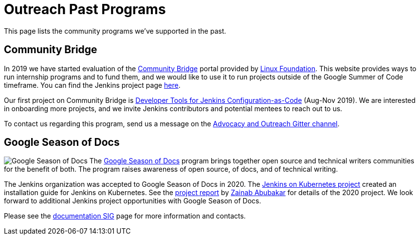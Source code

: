 = Outreach Past Programs

This page lists the community programs we've supported in the past.

== Community Bridge

In 2019 we have started evaluation of the link:https://communitybridge.org/[Community Bridge] portal
provided by link:https://www.linuxfoundation.org/[Linux Foundation].
This website provides ways to run internship programs and to fund them,
and we would like to use it to run projects outside of the Google Summer of Code timeframe.
You can find the Jenkins project page link:https://people.communitybridge.org/project/bce45251-1ff4-4131-9699-0a0017b31495[here].

Our first project on Community Bridge is xref:projects:ROOT:index.adoc/jcasc/dev-tools/[Developer Tools for Jenkins Configuration-as-Code] (Aug-Nov 2019).
We are interested in onboarding more projects, and we invite Jenkins contributors and potential mentees to reach out to us.

To contact us regarding this program, send us a message on the
link:https://app.gitter.im/#/room/#jenkinsci_advocacy-and-outreach-sig:gitter.im[Advocacy and Outreach Gitter channel].

== Google Season of Docs

[.float-group]
--
image:images:ROOT:gsod/gsod.png[Google Season of Docs, role=center, float=right,role=float-gap]
The https://developers.google.com/season-of-docs/[Google Season of Docs] program brings together open source and technical writers communities for the benefit of both. The program raises awareness of open source, of docs, and of technical writing.
--
The Jenkins organization was accepted to Google Season of Docs in 2020.
The xref:2.452.x@user-docs:installing-jenkins:kubernetes.adoc[Jenkins on Kubernetes project] created an installation guide for Jenkins on Kubernetes.
See the link:https://www.jenkins.io/blog/2020/12/04/gsod-project-report/[project report] by link:https://www.jenkins.io/blog/authors/zaycodes/[Zainab Abubakar] for details of the 2020 project.
We look forward to additional Jenkins project opportunities with Google Season of Docs.

Please see the xref:sigs:docs:gsod:index.adoc[documentation SIG] page for more information and contacts.
